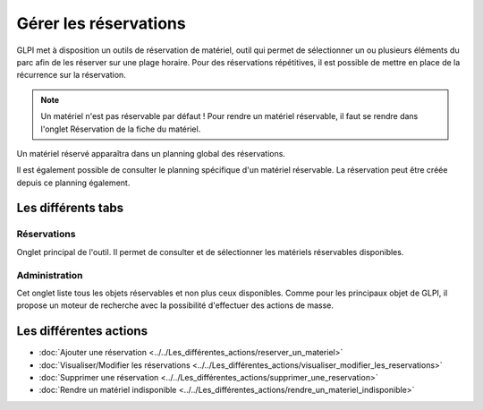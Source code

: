 Gérer les réservations
======================

GLPI met à disposition un outils de réservation de matériel, outil qui permet de sélectionner un ou plusieurs éléments du parc afin de les réserver sur une plage horaire. Pour des réservations répétitives, il est possible de mettre en place de la récurrence sur la réservation.

.. image:: images/details-booking.png
        :alt: Caractérisation d'une réservation
        :align: center

.. note::

      Un matériel n'est pas réservable par défaut !
      Pour rendre un matériel réservable, il faut se rendre dans l'onglet Réservation de la fiche du matériel.

Un matériel réservé apparaîtra dans un planning global des réservations.

.. image:: images/planning-booking.png
        :alt: Planning global de réservation
        :align: center


Il est également possible de consulter le planning spécifique d'un matériel réservable. La réservation peut être créée depuis ce planning également.

.. image:: images/planningspe-booking.png
        :alt: Planning spécifique de réservation
        :align: center


Les différents tabs
----------------------

Réservations
~~~~~~~~~~~~

Onglet principal de l'outil. Il permet de consulter et de sélectionner les matériels réservables disponibles.

Administration
~~~~~~~~~~~~~~

Cet onglet liste tous les objets réservables et non plus ceux disponibles. Comme pour les principaux objet de GLPI, il propose un moteur de recherche avec la possibilité d'effectuer des actions de masse.

Les différentes actions
-----------------------

*   :doc:`Ajouter une réservation <../../Les_différentes_actions/reserver_un_materiel>`
*   :doc:`Visualiser/Modifier les réservations <../../Les_différentes_actions/visualiser_modifier_les_reservations>`
*   :doc:`Supprimer une réservation <../../Les_différentes_actions/supprimer_une_reservation>`
*   :doc:`Rendre un matériel indisponible <../../Les_différentes_actions/rendre_un_materiel_indisponible>`